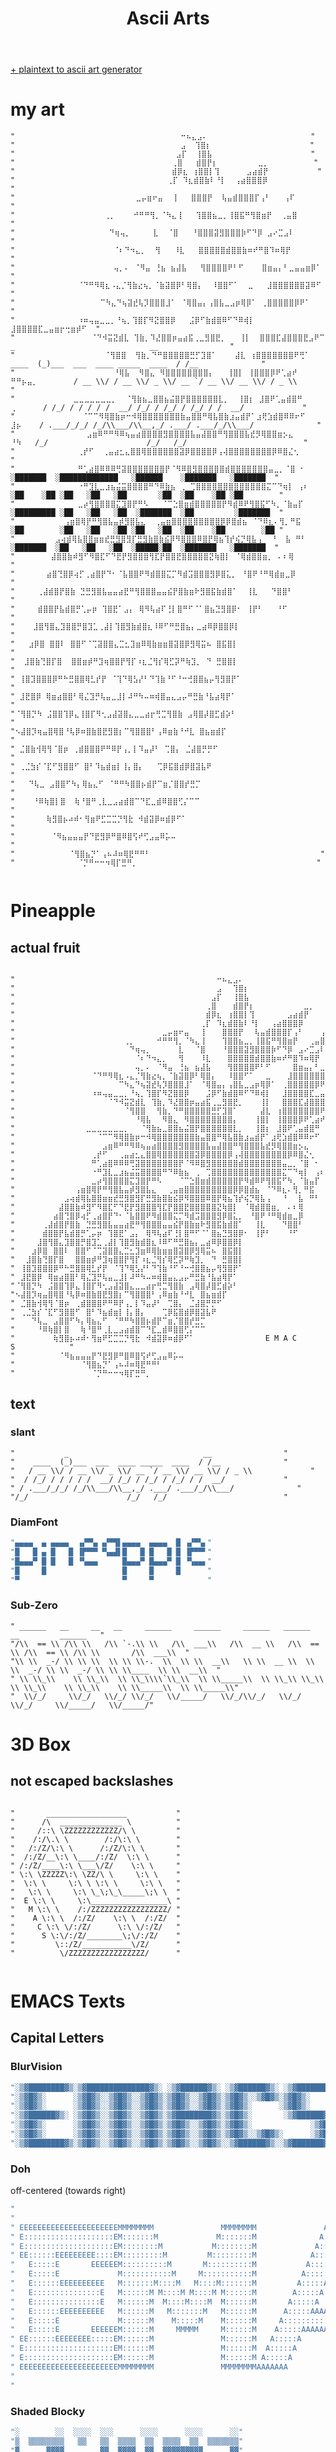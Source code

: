 #+title: Ascii Arts

[[https://patorjk.com/software/taag/][+ plaintext to ascii art generator]]

* my art
#+begin_src
"                                     ⠒⠦⣄⣠⠄                       "
"                                     ⣠  ⢹⣿⡆                      "
"                                    ⣠⡏  ⢸⣿⣧                      "
"                                   ⢀⣿   ⣾⣿⡟⡆         ⣀⡀          "
"                                   ⣾⡿⣆ ⢰⣿⣿⡇⢹      ⣠⣴⣾⡟           "
"                                  ⢀⡏ ⠹⣆⣾⣿⣷⠇⠘⡇  ⢠⣴⣿⣿⣿⡿            "
"                           ⣀⡤⣶⠖⣤  ⢸   ⣿⣿⣿⡟  ⢧⣤⣾⣿⣿⣿⡏⢠⠃   ⢠⠏       "
"                    ⢀⡀    ⠚⠛⠛⢻⡀⠈⠳⣄⢸   ⢹⣿⣿⣦⣀⡀⢸⣿⣯⠛⢻⣿⣶⡟  ⢀⣤⣿        "
"                     ⠙⢶⢤⡀     ⣇  ⠈⣿   ⠘⣿⣿⣿⣽⣻⣿⣿⣿⡷⠋⠙⡿ ⣠⠔⣉⣠⠇        "
"                      ⠈⠆⠙⠲⣄⡀  ⢻   ⠸⣇   ⣿⣿⣿⣿⣿⣾⣿⣿⣷⠶⠞⠛⣿⠹⠶⢿⡟         "
"                      ⢤⡀⠄ ⠈⠻⣤ ⢘⣦ ⣦⣼⣧   ⢻⣿⣿⣿⣿⠟⠃⠋    ⣿⣶⣤⡄⠃⣀⣤⣤⣶⡿⠁   "
"              ⠈⠙⠛⠻⢿⣆⠠⣄⡈⢻⣷⣔⢦⡀⠈⣷⣽⣿⡿⠃⢿⣿⡄  ⠸⣿⣿⠋⠁  ⣀   ⣸⣿⣿⣿⣿⣿⣿⣽⠿⠋     "
"                   ⠉⠳⣄⠙⢦⣽⣞⢧⡹⣿⣿⣿⣸⠁ ⠈⢿⣿⣤⡄⢠⣿⣧⣀⣠⡶⢿⡿⠁ ⢀⣿⣿⣿⣿⣿⡿⠟⠁       "
"              ⠰⠶⢤⣤⣀⣀⡀⠘⢦⡀⢹⣿⡏⠻⣝⣿⣿⡿   ⣨⡿⠋⣷⣾⣿⠿⠋⠙⠿⢾⡇  ⣸⣿⣿⣿⣿⣏⣀⣤⣶⡖⢒⣶⡾⠋  "
"                 ⠈⠙⠺⣭⣝⣾⣇ ⢹⣷⡀⠹⣜⣿⣿⡶⣤⣴⣯⢀⣀⣻⣿⣟⡀   ⢸⡇  ⣿⣿⣿⣏⣼⣿⣿⣿⣟⣠⠟⠉                  _                              __                "
"                    ⠈⢻⣿⣿  ⢻⣷⡀⠙⠛⣿⣿⣿⣿⣿⣛⡋⣹⣿⠁    ⣼⣇ ⢰⣿⣿⣿⣿⣿⣿⣿⠟⢛⠁             ____  (_)___  ___  ____ _____  ____  / /__              "
"                      ⠘⢿⣧  ⠻⣿⣄ ⠻⣿⣿⣿⣿⣿⣿⣿⣿⡄   ⢸⣿⡇ ⢸⣿⣿⣿⡿⠟⢁⣴⠞ ⠛⠛⡦⣤⡀        / __ \\/ / __ \\/ _ \\/ __ `/ __ \\/ __ \\/ / _ \\             "
"             ⣀⣀⣀⣀⣀⣀⣀⡀  ⠈⢻⣷⣦⣀⣿⣿⣦⣬⣿⡟⣿⣿⣿⣿⣿⣿⣇⡀  ⢸⣿⡆ ⣸⣿⠟⢁⣤⣾⣿⠛       ⢀      / /_/ / / / / /  __/ /_/ / /_/ / /_/ / /  __/             "
"               ⠈⠉⠉⠻⢿⣿⣷⡶⠒⠺⢿⣿⣿⣿⣿⣿⣿⣿⣷⣤⣿⣿⠛⢿⣧⣿⣷⣰⣤⣾⡟⠁⣰⢟⣱⣾⣿⠿⠿⠖⠋       ⣸⡦    / .___/_/_/ /_/\\___/\\__,_/ .___/ .___/_/\\___/              "
"                ⣠⣶⠿⠛⠛⠻⠿⢦⣤⣴⣿⣿⣿⣿⣻⣿⣿⣿⣿⣧⣤⣼⣿⣿⠛⢻⣿⣿⣿⣧⣞⡻⢿⣿⣿⣶⡢⣄         ⠘⠳   /_/                      /_/   /_/                          "
"              ⢀⡞⠋  ⢀⣤⣴⣂⣄⣿⣿⢿⣿⣿⣿⣿⣿⣿⣽⡿⣿⣿⣿⣿⡿⢠⢼⣿⣿⣿⣿⣿⣿⣿⣿⡿⠿⣿⣌⢂                                                                         "
"              ⠛⢁⣴⣿⠿⠿⠿⢛⣽⣿⣿⣿⣿⣿⣿⣿⡟⠈⠻⠿⣿⣻⣿⣿⣿⣿⣿⣾⣿⣿⣿⣿⣿⣿⣿⣤⣀⡀⠈⣿ ⠂             ░███████  ░█████████████   ░██████    ░███████   ░███████  "
"              ⠐⠛⣹⣇⣀⣰⣦⣬⣭⣿⣿⣿⣿⠛⠙⠿⣷⣦ ⢀ ⢉⣿⣿⣿⣿⣿⣿⣿⣿⣿⣿⣿⣿⣿⣍⠉⠙⢶⡇ ⢠⠆           ░██    ░██ ░██   ░██   ░██       ░██  ░██    ░██ ░██        "
"              ⣀⡴⢻⣿⣿⣿⣿⣍⣹⣿⡟⠛⠣   ⠈⠉⣑⣿⣶⣾⣿⣿⣿⣿⣿⡟⠻⣾⠿⠟⢻⣿⣯⠋⠳⡀⠈⣷⣤⡏            ░█████████ ░██   ░██   ░██  ░███████  ░██         ░███████  "
"           ⢠⣶⣿⢿⡟⠛⢻⣿⣧⣤⡾⣻⣿⣧⣄  ⢀⣤⣶⣿⣿⣿⣿⣿⣿⣿⣿⣿⡿⡿⣿⣾⣦ ⠈⠙⠿⣆⠄⢻⡀⠛⣯             ░██        ░██   ░██   ░██ ░██   ░██  ░██    ░██        ░██ "
"         ⣠⢴⣾⢿⣧⣿⣿⣶⣶⣞⣛⣻⣿⣻⡏⣛⣻⣷⣿⣷⣮⡿⠻⣿⣿⣿⠿⣿⡟⢿⣦⢹⡞⢮⡙⢿⣧⢠  ⠘  ⣧ ⠛⠃             ░███████  ░██   ░██   ░██  ░█████░██  ░███████   ░███████  "
"        ⣼⣿⣿⣷⠾⣻⠋⠻⣿⣏⠋⠙⣟⡟⣻⣿⣿⣿⢻⣏⡟⣿⣿⣟⣿⣿⣿⣿⣿⣝⢷⣿⡇ ⠈⢿⣾⣿⣿⣶⡀ ⠄⠆⢿                                                                           "
"       ⣴⣿⢙⣿⡿⢴⡋⢀⣴⣿⡟⠙⠂⠈⣧⣿⣿⠟⠻⣾⣿⣿⣍⡉⠻⣾⣩⣿⣿⣿⣻⡿⣿⣅⡀ ⠘⣿⠟⠘⠛⢿⣾⣶⣀⡿                                                                           "
"     ⢀⣼⣾⣿⡟⣿⣷ ⣙⣛⣻⣿⣧⣤⣤⣴⣟⠛⢻⣿⣿⣿⣤⣤⣮⡟⣿⣷⣶⠗⣻⣿⣯⣷⣾⣿⠁  ⢸⣇   ⠙⣿⣿⠃                                                                           "
"     ⣾⣿⣿⡟⣧⣾⣿⡛⢁⡤⡶ ⢹⣿⣟⠁⣠⡄ ⢿⠻⢧⣴⠏⢘⡇⣿⠛⠋⠈⠁⣿⣦⣙⣻⣿⡿⠂ ⢸⡟⠃   ⠘⠋                                                                            "
"    ⣸⣿⢻⣿⣄⣹⣿⣿⡛⣿⣹⣁⢀⣼⡇⢹⣿⣻⣷⣾⣿⣆⠸⠿⠋⠛⣛⣿⣦⡄⣀⣴⠿⡿⣿⣿⡿⡇                       "
"   ⣰⡿⣿ ⣿⣿⠇ ⣿⣿⠋⠈⢉⣽⣿⣿⣄⣉⣂⣹⣶⠿⢿⣷⣶⣶⣿⣽⣿⡿⣻⢿⣭⠦ ⣿⣯⣿⡇                       "
"  ⣸⣿⣷⢙⣿⡏⣿  ⣿⣿⣶⡾⠛⣹⢶⣿⣿⡟⢻⡏⠰⣆⣈⢻⡎⢿⣋⡽⠛⢷⣹⡀ ⠙ ⣛⣿⣿⡇                       "
" ⢸⣿⣹⣿⣿⣿⡿⠛⠓⣛⣿⣿⢿⣃⡞⡟ ⠈⢹⠙⢿⣣⡜⠃⠙⢹⣷⠘⠋⠘⠒⢚⣿⣿⣦⡤⢻⣻⣿⡟⠁                       "
" ⣸⣟⣿⡿ ⢿⣶⣴⣿⣿⠃⢿⣌⣹⡛⢧⣤⣀⣸⡇⠼⠛⠳⠤⠶⢾⣿⣤⣄⣠⡤⠛⣛⣷⠘⣧⣴⢿⡟⠁                        "
"⠈⢻⣿⡙⠳ ⣨⣿⣿⢹⡿⣄⢸⣿⡏⠻⢂⣠⣼⣽⣿⣄⣀⣀⣴⡖⢛⣉⢻⣿⣷ ⣠⢿⣿⡼⣿⣋⣾⡵⠃                        "
"⠢⣼⣿⡹⢶⣤⣿⢿⣿⠘⢧⡿⠶⣿⣷⣿⣟⣻⣿⡆⠉⢻⣿⣿⣿⠃⢠⠿⣶⣷⠘⠚⣇ ⣿⣦⣶⣾⡏                          "
" ⣈⣿⣷⢺⢿⢻⠈⣿⡶ ⢀⣾⣿⣿⣿⠟⠛⠿⡟⢠⡀⡇⠹⣤⡼⠃ ⢉⣿⡄ ⣈⣼⣿⡛⡛⠋                           "
" ⢀⣈⣳⡎⠈⣏⠋⣻⣿⣿⠋ ⣿⠃⠹⣦⣾⣶⡇⢸⡄⣿⡄   ⢉⡿⣯⣿⣾⡿⣿⣽⣧⠟                            "
"   ⠙⢧⣀ ⣠⣿⣿⠋⠳⡄⢿⣦⣄⠋ ⠈⠛⠛⠳⣿⣿⡦⣾⡟⠉⣶⡈⣿⣿⡞⣛⡉                              "
"    ⠘⠿⢷⣿⡇⣿  ⢷⠘⣿⠛⢀⣇⣀⣠⣴⣾⣿⠉⠙⣏⣀⣾⠿⣿⣿⢋⡌⠉⠉                              "
"       ⢷⣻⣿⡦⠴⠾⠂⢻⣶⠟⣋⣉⣉⡙⢻⣗ ⠺⣾⣽⡿⠶⣾⡿⠋⠁                                "
"        ⠈⠻⣦⣤⣤⣤⡟⠙⣟⣻⡿⠛⣿⠿⣿⢫⠞⢋⣠⣤⠿⡥⠤                                  "
"            ⠈⢻⣿⣦⡙⠁⢠⠦⠼⠶⢿⣟⠛⠛⠃                                      "
"              ⠈⡙⠛⠒⠒⠲⢿⡏⣛⠛⡀                                        "

#+end_src
* Pineapple
** actual fruit
#+begin_src

"⠀⠀⠀⠀⠀⠀⠀⠀⠀⠀⠀⠀⠀⠀⠀⠀⠀⠀⠀⠀⠀⠀⠀⠀⠀⠀⠀⠀⠀⠀⠀⠀⠀⠀⠀⠀⠀⠒⠦⣄⣠⠄⠀⠀⠀⠀⠀⠀⠀⠀⠀⠀⠀⠀⠀⠀⠀⠀⠀⠀⠀⠀⠀⠀⠀"
"⠀⠀⠀⠀⠀⠀⠀⠀⠀⠀⠀⠀⠀⠀⠀⠀⠀⠀⠀⠀⠀⠀⠀⠀⠀⠀⠀⠀⠀⠀⠀⠀⠀⠀⠀⠀⠀⣠⠀⠀⢹⣿⡆⠀⠀⠀⠀⠀⠀⠀⠀⠀⠀⠀⠀⠀⠀⠀⠀⠀⠀⠀⠀⠀⠀"
"⠀⠀⠀⠀⠀⠀⠀⠀⠀⠀⠀⠀⠀⠀⠀⠀⠀⠀⠀⠀⠀⠀⠀⠀⠀⠀⠀⠀⠀⠀⠀⠀⠀⠀⠀⠀⣠⡏⠀⠀⢸⣿⣧⠀⠀⠀⠀⠀⠀⠀⠀⠀⠀⠀⠀⠀⠀⠀⠀⠀⠀⠀⠀⠀⠀"
"⠀⠀⠀⠀⠀⠀⠀⠀⠀⠀⠀⠀⠀⠀⠀⠀⠀⠀⠀⠀⠀⠀⠀⠀⠀⠀⠀⠀⠀⠀⠀⠀⠀⠀⠀⢀⣿⠀⠀⠀⣾⣿⡟⡆⠀⠀⠀⠀⠀⠀⠀⠀⠀⣀⡀⠀⠀⠀⠀⠀⠀⠀⠀⠀⠀"
"⠀⠀⠀⠀⠀⠀⠀⠀⠀⠀⠀⠀⠀⠀⠀⠀⠀⠀⠀⠀⠀⠀⠀⠀⠀⠀⠀⠀⠀⠀⠀⠀⠀⠀⠀⣾⡿⣆⠀⢰⣿⣿⡇⢹⠀⠀⠀⠀⠀⠀⣠⣴⣾⡟⠀⠀⠀⠀⠀⠀⠀⠀⠀⠀⠀"
"⠀⠀⠀⠀⠀⠀⠀⠀⠀⠀⠀⠀⠀⠀⠀⠀⠀⠀⠀⠀⠀⠀⠀⠀⠀⠀⠀⠀⠀⠀⠀⠀⠀⠀⢀⡏⠀⠹⣆⣾⣿⣷⠇⠘⡇⠀⠀⢠⣴⣿⣿⣿⡿⠀⠀⠀⠀⠀⠀⠀⠀⠀⠀⠀⠀"
"⠀⠀⠀⠀⠀⠀⠀⠀⠀⠀⠀⠀⠀⠀⠀⠀⠀⠀⠀⠀⠀⠀⠀⠀⠀⠀⠀⣀⡤⣶⠖⣤⠀⠀⢸⠀⠀⠀⣿⣿⣿⡟⠀⠀⢧⣤⣾⣿⣿⣿⡏⢠⠃⠀⠀⠀⢠⠏⠀⠀⠀⠀⠀⠀⠀"
"⠀⠀⠀⠀⠀⠀⠀⠀⠀⠀⠀⠀⠀⠀⠀⠀⠀⠀⠀⠀⢀⡀⠀⠀⠀⠀⠚⠛⠛⢻⡀⠈⠳⣄⢸⠀⠀⠀⢹⣿⣿⣦⣀⡀⢸⣿⣯⠛⢻⣿⣶⡟⠀⠀⢀⣤⣿⠀⠀⠀⠀⠀⠀⠀⠀"
"⠀⠀⠀⠀⠀⠀⠀⠀⠀⠀⠀⠀⠀⠀⠀⠀⠀⠀⠀⠀⠀⠙⢶⢤⡀⠀⠀⠀⠀⠀⣇⠀⠀⠈⣿⠀⠀⠀⠘⣿⣿⣿⣽⣻⣿⣿⣿⡷⠋⠙⡿⠀⣠⠔⣉⣠⠇⠀⠀⠀⠀⠀⠀⠀⠀"
"⠀⠀⠀⠀⠀⠀⠀⠀⠀⠀⠀⠀⠀⠀⠀⠀⠀⠀⠀⠀⠀⠀⠈⠆⠙⠲⣄⡀⠀⠀⢻⠀⠀⠀⠸⣇⠀⠀⠀⣿⣿⣿⣿⣿⣾⣿⣿⣷⠶⠞⠛⣿⠹⠶⢿⡟⠀⠀⠀⠀⠀⠀⠀⠀⠀"
"⠀⠀⠀⠀⠀⠀⠀⠀⠀⠀⠀⠀⠀⠀⠀⠀⠀⠀⠀⠀⠀⠀⢤⡀⠄⠀⠈⠻⣤⠀⢘⣦⠀⣦⣼⣧⠀⠀⠀⢻⣿⣿⣿⣿⠟⠃⠋⠀⠀⠀⠀⣿⣶⣤⡄⠃⣀⣤⣤⣶⡿⠁⠀⠀⠀"
"⠀⠀⠀⠀⠀⠀⠀⠀⠀⠀⠀⠀⠀⠀⠈⠙⠛⠻⢿⣆⠠⣄⡈⢻⣷⣔⢦⡀⠈⣷⣽⣿⡿⠃⢿⣿⡄⠀⠀⠸⣿⣿⠋⠁⠀⠀⣀⠀⠀⠀⣸⣿⣿⣿⣿⣿⣿⣽⠿⠋⠀⠀⠀⠀⠀"
"⠀⠀⠀⠀⠀⠀⠀⠀⠀⠀⠀⠀⠀⠀⠀⠀⠀⠀⠀⠉⠳⣄⠙⢦⣽⣞⢧⡹⣿⣿⣿⣸⠁⠀⠈⢿⣿⣤⡄⢠⣿⣧⣀⣠⡶⢿⡿⠁⠀⢀⣿⣿⣿⣿⣿⡿⠟⠁⠀⠀⠀⠀⠀⠀⠀"
"⠀⠀⠀⠀⠀⠀⠀⠀⠀⠀⠀⠀⠀⠀⠰⠶⢤⣤⣀⣀⡀⠘⢦⡀⢹⣿⡏⠻⣝⣿⣿⡿⠀⠀⠀⣨⡿⠋⣷⣾⣿⠿⠋⠙⠿⢾⡇⠀⠀⣸⣿⣿⣿⣿⣏⣀⣤⣶⡖⢒⣶⡾⠋⠀⠀"
"⠀⠀⠀⠀⠀⠀⠀⠀⠀⠀⠀⠀⠀⠀⠀⠀⠀⠈⠙⠺⣭⣝⣾⣇⠀⢹⣷⡀⠹⣜⣿⣿⡶⣤⣴⣯⢀⣀⣻⣿⣟⡀⠀⠀⠀⢸⡇⠀⠀⣿⣿⣿⣏⣼⣿⣿⣿⣟⣠⠟⠉⠀⠀⠀⠀"
"⠀⠀⠀⠀⠀⠀⠀⠀⠀⠀⠀⠀⠀⠀⠀⠀⠀⠀⠀⠀⠈⢻⣿⣿⠀⠀⢻⣷⡀⠙⠛⣿⣿⣿⣿⣿⣛⡋⣹⣿⠁⠀⠀⠀⠀⣼⣇⠀⢰⣿⣿⣿⣿⣿⣿⣿⠟⢛⠁⠀⠀⠀⠀⠀⠀"
"⠀⠀⠀⠀⠀⠀⠀⠀⠀⠀⠀⠀⠀⠀⠀⠀⠀⠀⠀⠀⠀⠀⠘⢿⣧⠀⠀⠻⣿⣄⠀⠻⣿⣿⣿⣿⣿⣿⣿⣿⡄⠀⠀⠀⢸⣿⡇⠀⢸⣿⣿⣿⡿⠟⢁⣴⠞⠀⠛⠛⡦⣤⡀⠀⠀"
"⠀⠀⠀⠀⠀⠀⠀⠀⠀⠀⠀⠀⠀⣀⣀⣀⣀⣀⣀⣀⡀⠀⠀⠈⢻⣷⣦⣀⣿⣿⣦⣬⣿⡟⣿⣿⣿⣿⣿⣿⣇⡀⠀⠀⢸⣿⡆⠀⣸⣿⠟⢁⣤⣾⣿⠛⠀⠀⠀⠀⠀⠀⠀⢀⠀"
"⠀⠀⠀⠀⠀⠀⠀⠀⠀⠀⠀⠀⠀⠀⠀⠈⠉⠉⠻⢿⣿⣷⡶⠒⠺⢿⣿⣿⣿⣿⣿⣿⣿⣷⣤⣿⣿⠛⢿⣧⣿⣷⣰⣤⣾⡟⠁⣰⢟⣱⣾⣿⠿⠿⠖⠋⠀⠀⠀⠀⠀⠀⠀⣸⡦"
"⠀⠀⠀⠀⠀⠀⠀⠀⠀⠀⠀⠀⠀⠀⠀⠀⣠⣶⠿⠛⠛⠻⠿⢦⣤⣴⣿⣿⣿⣿⣻⣿⣿⣿⣿⣧⣤⣼⣿⣿⠛⢻⣿⣿⣿⣧⣞⡻⢿⣿⣿⣶⡢⣄⠀⠀⠀⠀⠀⠀⠀⠀⠀⠘⠳"
"⠀⠀⠀⠀⠀⠀⠀⠀⠀⠀⠀⠀⠀⠀⢀⡞⠋⠀⠀⢀⣤⣴⣂⣄⣿⣿⢿⣿⣿⣿⣿⣿⣿⣽⡿⣿⣿⣿⣿⡿⢠⢼⣿⣿⣿⣿⣿⣿⣿⣿⡿⠿⣿⣌⢂⠀⠀⠀⠀⠀⠀⠀⠀⠀⠀"
"⠀⠀⠀⠀⠀⠀⠀⠀⠀⠀⠀⠀⠀⠀⠛⢁⣴⣿⠿⠿⠿⢛⣽⣿⣿⣿⣿⣿⣿⣿⡟⠈⠻⠿⣿⣻⣿⣿⣿⣿⣿⣾⣿⣿⣿⣿⣿⣿⣿⣤⣀⡀⠈⣿⠀⠂⠀⠀⠀⠀⠀⠀⠀⠀⠀"
"⠀⠀⠀⠀⠀⠀⠀⠀⠀⠀⠀⠀⠀⠀⠐⠛⣹⣇⣀⣰⣦⣬⣭⣿⣿⣿⣿⠛⠙⠿⣷⣦⠀⢀⠀⢉⣿⣿⣿⣿⣿⣿⣿⣿⣿⣿⣿⣿⣿⣍⠉⠙⢶⡇⠀⢠⠆⠀⠀⠀⠀⠀⠀⠀⠀"
"⠀⠀⠀⠀⠀⠀⠀⠀⠀⠀⠀⠀⠀⠀⣀⡴⢻⣿⣿⣿⣿⣍⣹⣿⡟⠛⠣⠀⠀⠀⠈⠉⣑⣿⣶⣾⣿⣿⣿⣿⣿⡟⠻⣾⠿⠟⢻⣿⣯⠋⠳⡀⠈⣷⣤⡏⠀⠀⠀⠀⠀⠀⠀⠀⠀"
"⠀⠀⠀⠀⠀⠀⠀⠀⠀⠀⠀⢠⣶⣿⢿⡟⠛⢻⣿⣧⣤⡾⣻⣿⣧⣄⠀⠀⢀⣤⣶⣿⣿⣿⣿⣿⣿⣿⣿⣿⡿⡿⣿⣾⣦⠀⠈⠙⠿⣆⠄⢻⡀⠛⣯⠀⠀⠀⠀⠀⠀⠀⠀⠀⠀"
"⠀⠀⠀⠀⠀⠀⠀⠀⠀⣠⢴⣾⢿⣧⣿⣿⣶⣶⣞⣛⣻⣿⣻⡏⣛⣻⣷⣿⣷⣮⡿⠻⣿⣿⣿⠿⣿⡟⢿⣦⢹⡞⢮⡙⢿⣧⢠⠀⠀⠘⠀⠀⣧⠀⠛⠃⠀⠀⠀⠀⠀⠀⠀⠀⠀"
"⠀⠀⠀⠀⠀⠀⠀⠀⣼⣿⣿⣷⠾⣻⠋⠻⣿⣏⠋⠙⣟⡟⣻⣿⣿⣿⢻⣏⡟⣿⣿⣟⣿⣿⣿⣿⣿⣝⢷⣿⡇⠀⠈⢿⣾⣿⣿⣶⡀⠀⠄⠆⢿⠀⠀⠀⠀⠀⠀⠀⠀⠀⠀⠀⠀"
"⠀⠀⠀⠀⠀⠀⠀⣴⣿⢙⣿⡿⢴⡋⢀⣴⣿⡟⠙⠂⠈⣧⣿⣿⠟⠻⣾⣿⣿⣍⡉⠻⣾⣩⣿⣿⣿⣻⡿⣿⣅⡀⠀⠘⣿⠟⠘⠛⢿⣾⣶⣀⡿⠀⠀⠀⠀⠀⠀⠀⠀⠀⠀⠀⠀"
"⠀⠀⠀⠀⠀⢀⣼⣾⣿⡟⣿⣷⠀⣙⣛⣻⣿⣧⣤⣤⣴⣟⠛⢻⣿⣿⣿⣤⣤⣮⡟⣿⣷⣶⠗⣻⣿⣯⣷⣾⣿⠁⠀⠀⢸⣇⠀⠀⠀⠙⣿⣿⠃⠀⠀⠀⠀⠀⠀⠀⠀⠀⠀⠀⠀"
"⠀⠀⠀⠀⠀⣾⣿⣿⡟⣧⣾⣿⡛⢁⡤⡶⠀⢹⣿⣟⠁⣠⡄⠀⢿⠻⢧⣴⠏⢘⡇⣿⠛⠋⠈⠁⣿⣦⣙⣻⣿⡿⠂⠀⢸⡟⠃⠀⠀⠀⠘⠋⠀⠀⠀⠀⠀⠀⠀⠀⠀⠀⠀⠀⠀"
"⠀⠀⠀⠀⣸⣿⢻⣿⣄⣹⣿⣿⡛⣿⣹⣁⢀⣼⡇⢹⣿⣻⣷⣾⣿⣆⠸⠿⠋⠛⣛⣿⣦⡄⣀⣴⠿⡿⣿⣿⡿⡇⠀⠀⠀⠀⠀⠀⠀⠀⠀⠀⠀⠀⠀⠀⠀⠀⠀⠀⠀⠀⠀⠀⠀"
"⠀⠀⠀⣰⡿⣿⠀⣿⣿⠇⠀⣿⣿⠋⠈⢉⣽⣿⣿⣄⣉⣂⣹⣶⠿⢿⣷⣶⣶⣿⣽⣿⡿⣻⢿⣭⠦⠀⣿⣯⣿⡇⠀⠀⠀⠀⠀⠀⠀⠀⠀⠀⠀⠀⠀⠀⠀⠀⠀⠀⠀⠀⠀⠀⠀"
"⠀⠀⣸⣿⣷⢙⣿⡏⣿⠀⠀⣿⣿⣶⡾⠛⣹⢶⣿⣿⡟⢻⡏⠰⣆⣈⢻⡎⢿⣋⡽⠛⢷⣹⡀⠀⠙⠀⣛⣿⣿⡇⠀⠀⠀⠀⠀⠀⠀⠀⠀⠀⠀⠀⠀⠀⠀⠀⠀⠀⠀⠀⠀⠀⠀"
"⠀⢸⣿⣹⣿⣿⣿⡿⠛⠓⣛⣿⣿⢿⣃⡞⡟⠀⠈⢹⠙⢿⣣⡜⠃⠙⢹⣷⠘⠋⠘⠒⢚⣿⣿⣦⡤⢻⣻⣿⡟⠁⠀⠀⠀⠀⠀⠀⠀⠀⠀⠀⠀⠀⠀⠀⠀⠀⠀⠀⠀⠀⠀⠀⠀"
"⠀⣸⣟⣿⡿⠀⢿⣶⣴⣿⣿⠃⢿⣌⣹⡛⢧⣤⣀⣸⡇⠼⠛⠳⠤⠶⢾⣿⣤⣄⣠⡤⠛⣛⣷⠘⣧⣴⢿⡟⠁⠀⠀⠀⠀⠀⠀⠀⠀⠀⠀⠀⠀⠀⠀⠀⠀⠀⠀⠀⠀⠀⠀⠀⠀"
"⠈⢻⣿⡙⠳⠀⣨⣿⣿⢹⡿⣄⢸⣿⡏⠻⢂⣠⣼⣽⣿⣄⣀⣀⣴⡖⢛⣉⢻⣿⣷⠀⣠⢿⣿⡼⣿⣋⣾⡵⠃⠀⠀⠀⠀⠀⠀⠀⠀⠀⠀⠀⠀⠀⠀⠀⠀⠀⠀⠀⠀⠀⠀⠀⠀"
"⠢⣼⣿⡹⢶⣤⣿⢿⣿⠘⢧⡿⠶⣿⣷⣿⣟⣻⣿⡆⠉⢻⣿⣿⣿⠃⢠⠿⣶⣷⠘⠚⣇⠀⣿⣦⣶⣾⡏⠀⠀⠀⠀⠀⠀⠀⠀⠀⠀⠀⠀⠀⠀⠀⠀⠀⠀⠀⠀⠀⠀⠀⠀⠀⠀"
"⠀⣈⣿⣷⢺⢿⢻⠈⣿⡶⠀⢀⣾⣿⣿⣿⠟⠛⠿⡟⢠⡀⡇⠹⣤⡼⠃⠀⢉⣿⡄⠀⣈⣼⣿⡛⡛⠋⠀⠀⠀⠀⠀⠀⠀⠀⠀⠀⠀⠀⠀⠀⠀⠀⠀⠀⠀⠀⠀⠀⠀⠀⠀⠀⠀"
"⠀⢀⣈⣳⡎⠈⣏⠋⣻⣿⣿⠋⠀⣿⠃⠹⣦⣾⣶⡇⢸⡄⣿⡄⠀⠀⠀⢉⡿⣯⣿⣾⡿⣿⣽⣧⠟⠀⠀⠀⠀⠀⠀⠀⠀⠀⠀⠀⠀⠀⠀⠀⠀⠀⠀⠀⠀⠀⠀⠀⠀⠀⠀⠀⠀"
"⠀⠀⠀⠙⢧⣀⠀⣠⣿⣿⠋⠳⡄⢿⣦⣄⠋⠀⠈⠛⠛⠳⣿⣿⡦⣾⡟⠉⣶⡈⣿⣿⡞⣛⡉⠀⠀⠀⠀⠀⠀⠀⠀⠀⠀⠀⠀⠀⠀⠀⠀⠀⠀⠀⠀⠀⠀⠀⠀⠀⠀⠀⠀⠀⠀"
"⠀⠀⠀⠀⠘⠿⢷⣿⡇⣿⠀⠀⢷⠘⣿⠛⢀⣇⣀⣠⣴⣾⣿⠉⠙⣏⣀⣾⠿⣿⣿⢋⡌⠉⠉⠀⠀⠀⠀⠀⠀⠀⠀⠀⠀⠀⠀⠀⠀⠀⠀⠀⠀⠀⠀⠀⠀⠀⠀⠀⠀⠀⠀⠀⠀"
"⠀⠀⠀⠀⠀⠀⠀⢷⣻⣿⡦⠴⠾⠂⢻⣶⠟⣋⣉⣉⡙⢻⣗⠀⠺⣾⣽⡿⠶⣾⡿⠋⠁⠀⠀⠀⠀⠀⠀⠀⠀⠀⠀⠀⠀⠀E M A C S⠀⠀⠀⠀⠀⠀⠀⠀⠀⠀"
"⠀⠀⠀⠀⠀⠀⠀⠀⠈⠻⣦⣤⣤⣤⡟⠙⣟⣻⡿⠛⣿⠿⣿⢫⠞⢋⣠⣤⠿⡥⠤⠀⠀⠀⠀⠀⠀⠀⠀⠀⠀⠀⠀⠀⠀⠀⠀⠀⠀⠀⠀⠀⠀⠀⠀⠀⠀⠀⠀⠀⠀⠀⠀⠀⠀"
"⠀⠀⠀⠀⠀⠀⠀⠀⠀⠀⠀⠀⠈⢻⣿⣦⡙⠁⢠⠦⠼⠶⢿⣟⠛⠛⠃⠀⠀⠀⠀⠀⠀⠀⠀⠀⠀⠀⠀⠀⠀⠀⠀⠀⠀⠀⠀⠀⠀⠀⠀⠀⠀⠀⠀⠀⠀⠀⠀⠀⠀⠀⠀⠀⠀"
"⠀⠀⠀⠀⠀⠀⠀⠀⠀⠀⠀⠀⠀⠀⠈⡙⠛⠒⠒⠲⢿⡏⣛⠛⡀⠀⠀⠀⠀⠀⠀⠀⠀⠀⠀⠀⠀⠀⠀⠀⠀⠀⠀⠀⠀⠀⠀⠀⠀⠀⠀⠀⠀⠀⠀⠀⠀⠀⠀⠀⠀⠀⠀⠀⠀"
#+end_src

** text
*** slant
#+begin_src
"           _                              __                "
"    ____  (_)___  ___  ____ _____  ____  / /__              "
"   / __ \\/ / __ \\/ _ \\/ __ `/ __ \\/ __ \\/ / _ \\             "
"  / /_/ / / / / /  __/ /_/ / /_/ / /_/ / /  __/             "
" / .___/_/_/ /_/\\___/\\__,_/ .___/ .___/_/\\___/              "
"/_/                      /_/   /_/                          "
#+end_src
*** DiamFont
#+begin_src lisp
"▄▄▄▄  ▄ ▄▄▄▄  ▗▞▀▚▖▗▞▀▜▌▄▄▄▄  ▄▄▄▄  █ ▗▞▀▚▖"
"█   █ ▄ █   █ ▐▛▀▀▘▝▚▄▟▌█   █ █   █ █ ▐▛▀▀▘"
"█▄▄▄▀ █ █   █ ▝▚▄▄▖     █▄▄▄▀ █▄▄▄▀ █ ▝▚▄▄▖"
"█     █                 █     █     █      "
"▀                       ▀     ▀            "
#+end_src
*** Sub-Zero
#+begin_src
" ______   __     __   __     ______     ______     ______   ______   __         ______   "
"/\\  == \\ /\\ \\   /\\ `-.\\ \\   /\\  ___\\   /\\  __ \\   /\\  == \\ /\\  == \\ /\\ \\       /\\  ___\\  "
"\\ \\  _-/ \\ \\ \\  \\ \\ \\-.  \\  \\ \\  __\\   \\ \\  __ \\  \\ \\  _-/ \\ \\  _-/ \\ \\ \\____  \\ \\  __\\  "
" \\ \\_\\    \\ \\_\\  \\ \\_\\\\`\\_\\  \\ \\_____\\  \\ \\_\\ \\_\\  \\ \\_\\    \\ \\_\\    \\ \\_____\\  \\ \\_____\\"
"  \\/_/     \\/_/   \\/_/ \\/_/   \\/_____/   \\/_/\\/_/   \\/_/     \\/_/     \\/_____/   \\/_____/"
#+end_src
* 3D Box
** not escaped backslashes
#+begin_src

"       __________________           "
"      /\  ______________ \          "
"     /::\ \ZZZZZZZZZZZZ/\ \         "
"    /:/\.\ \        /:/\:\ \        "
"   /:/Z/\:\ \      /:/Z/\:\ \       "
"  /:/Z/__\:\ \____/:/Z/  \:\ \      "
" /:/Z/____\:\ \___\/Z/    \:\ \     "
" \:\ \ZZZZZ\:\ \ZZ/\ \     \:\ \    "
"  \:\ \     \:\ \ \:\ \     \:\ \   "
"   \:\ \     \:\ \_\;\_\_____\;\ \  "
"  E \:\ \     \:\_________________\ "
"   M \:\ \    /:/ZZZZZZZZZZZZZZZZZ/ "
"    A \:\ \  /:/Z/    \:\ \  /:/Z/  "
"     C \:\ \/:/Z/      \:\ \/:/Z/   "
"      S \:\/:/Z/________\;\/:/Z/    "
"         \::/Z/___________\/Z/      "
"          \/ZZZZZZZZZZZZZZZZZ/      "

#+end_src

* EMACS Texts
** Capital Letters
*** BlurVision
#+begin_src lisp
"░▒▓████████▓▒░▒▓██████████████▓▒░ ░▒▓██████▓▒░ ░▒▓██████▓▒░ ░▒▓███████▓▒░ "
"░▒▓█▓▒░      ░▒▓█▓▒░░▒▓█▓▒░░▒▓█▓▒░▒▓█▓▒░░▒▓█▓▒░▒▓█▓▒░░▒▓█▓▒░▒▓█▓▒░        "
"░▒▓█▓▒░      ░▒▓█▓▒░░▒▓█▓▒░░▒▓█▓▒░▒▓█▓▒░░▒▓█▓▒░▒▓█▓▒░      ░▒▓█▓▒░        "
"░▒▓██████▓▒░ ░▒▓█▓▒░░▒▓█▓▒░░▒▓█▓▒░▒▓████████▓▒░▒▓█▓▒░       ░▒▓██████▓▒░  "
"░▒▓█▓▒░      ░▒▓█▓▒░░▒▓█▓▒░░▒▓█▓▒░▒▓█▓▒░░▒▓█▓▒░▒▓█▓▒░             ░▒▓█▓▒░ "
"░▒▓█▓▒░      ░▒▓█▓▒░░▒▓█▓▒░░▒▓█▓▒░▒▓█▓▒░░▒▓█▓▒░▒▓█▓▒░░▒▓█▓▒░      ░▒▓█▓▒░ "
"░▒▓████████▓▒░▒▓█▓▒░░▒▓█▓▒░░▒▓█▓▒░▒▓█▓▒░░▒▓█▓▒░░▒▓██████▓▒░░▒▓███████▓▒░  "
#+end_src
*** Doh
off-centered (towards right)
#+begin_src lisp
"                                                                                                                           "
"                                                                                                                           "
" EEEEEEEEEEEEEEEEEEEEEEMMMMMMMM               MMMMMMMM               AAA                  CCCCCCCCCCCCC   SSSSSSSSSSSSSSS  "
" E::::::::::::::::::::EM:::::::M             M:::::::M              A:::A              CCC::::::::::::C SS:::::::::::::::S "
" E::::::::::::::::::::EM::::::::M           M::::::::M             A:::::A           CC:::::::::::::::CS:::::SSSSSS::::::S "
" EE::::::EEEEEEEEE::::EM:::::::::M         M:::::::::M            A:::::::A         C:::::CCCCCCCC::::CS:::::S     SSSSSSS "
"   E:::::E       EEEEEEM::::::::::M       M::::::::::M           A:::::::::A       C:::::C       CCCCCCS:::::S             "
"   E:::::E             M:::::::::::M     M:::::::::::M          A:::::A:::::A     C:::::C              S:::::S             "
"   E::::::EEEEEEEEEE   M:::::::M::::M   M::::M:::::::M         A:::::A A:::::A    C:::::C               S::::SSSS          "
"   E:::::::::::::::E   M::::::M M::::M M::::M M::::::M        A:::::A   A:::::A   C:::::C                SS::::::SSSSS     "
"   E:::::::::::::::E   M::::::M  M::::M::::M  M::::::M       A:::::A     A:::::A  C:::::C                  SSS::::::::SS   "
"   E::::::EEEEEEEEEE   M::::::M   M:::::::M   M::::::M      A:::::AAAAAAAAA:::::A C:::::C                     SSSSSS::::S  "
"   E:::::E             M::::::M    M:::::M    M::::::M     A:::::::::::::::::::::AC:::::C                          S:::::S "
"   E:::::E       EEEEEEM::::::M     MMMMM     M::::::M    A:::::AAAAAAAAAAAAA:::::AC:::::C       CCCCCC            S:::::S "
" EE::::::EEEEEEEE:::::EM::::::M               M::::::M   A:::::A             A:::::AC:::::CCCCCCCC::::CSSSSSSS     S:::::S "
" E::::::::::::::::::::EM::::::M               M::::::M  A:::::A               A:::::ACC:::::::::::::::CS::::::SSSSSS:::::S "
" E::::::::::::::::::::EM::::::M               M::::::M A:::::A                 A:::::A CCC::::::::::::CS:::::::::::::::SS  "
" EEEEEEEEEEEEEEEEEEEEEEMMMMMMMM               MMMMMMMMAAAAAAA                   AAAAAAA   CCCCCCCCCCCCC SSSSSSSSSSSSSSS    "
"                                                                                                                           "
"                                                                                                                           "
#+end_src

*** Shaded Blocky
#+begin_src lisp
"░        ░░  ░░░░  ░░░      ░░░░      ░░░░      ░░"
"▒  ▒▒▒▒▒▒▒▒   ▒▒   ▒▒  ▒▒▒▒  ▒▒  ▒▒▒▒  ▒▒  ▒▒▒▒▒▒▒"
"▓      ▓▓▓▓        ▓▓  ▓▓▓▓  ▓▓  ▓▓▓▓▓▓▓▓▓      ▓▓"
"█  ████████  █  █  ██        ██  ████  ████████  █"
"█        ██  ████  ██  ████  ███      ████      ██"
#+end_src
*** Slant Relief
off centered (towards right)
**** not escaped backslashes
#+begin_src lisp
"__/\\\\\\\\\\\\\\\__/\\\\____________/\\\\_____/\\\\\\\\\___________/\\\\\\\\\_____/\\\\\\\\\\\___        "
" _\/\\\///////////__\/\\\\\\________/\\\\\\___/\\\\\\\\\\\\\______/\\\////////____/\\\/////////\\\_       "
"  _\/\\\_____________\/\\\//\\\____/\\\//\\\__/\\\/////////\\\___/\\\/____________\//\\\______\///__      "
"   _\/\\\\\\\\\\\_____\/\\\\///\\\/\\\/_\/\\\_\/\\\_______\/\\\__/\\\_______________\////\\\_________     "
"    _\/\\\///////______\/\\\__\///\\\/___\/\\\_\/\\\\\\\\\\\\\\\_\/\\\__________________\////\\\______    "
"     _\/\\\_____________\/\\\____\///_____\/\\\_\/\\\/////////\\\_\//\\\____________________\////\\\___   "
"      _\/\\\_____________\/\\\_____________\/\\\_\/\\\_______\/\\\__\///\\\___________/\\\______\//\\\__  "
"       _\/\\\\\\\\\\\\\\\_\/\\\_____________\/\\\_\/\\\_______\/\\\____\////\\\\\\\\\_\///\\\\\\\\\\\/___ "
"        _\///////////////__\///______________\///__\///________\///________\/////////____\///////////_____"
#+end_src

**** escaped backslashes
#+begin_src lisp
"__/\\\\\\\\\\\\\\\\\\\\\\\\\\\\\\__/\\\\\\\\____________/\\\\\\\\_____/\\\\\\\\\\\\\\\\\\___________/\\\\\\\\\\\\\\\\\\_____/\\\\\\\\\\\\\\\\\\\\\\___        "
" _\\/\\\\\\///////////__\\/\\\\\\\\\\\\________/\\\\\\\\\\\\___/\\\\\\\\\\\\\\\\\\\\\\\\\\______/\\\\\\////////____/\\\\\\/////////\\\\\\_       "
"  _\\/\\\\\\_____________\\/\\\\\\//\\\\\\____/\\\\\\//\\\\\\__/\\\\\\/////////\\\\\\___/\\\\\\/____________\\//\\\\\\______\\///__      "
"   _\\/\\\\\\\\\\\\\\\\\\\\\\_____\\/\\\\\\\\///\\\\\\/\\\\\\/_\\/\\\\\\_\\/\\\\\\_______\\/\\\\\\__/\\\\\\_______________\\////\\\\\\_________     "
"    _\\/\\\\\\///////______\\/\\\\\\__\\///\\\\\\/___\\/\\\\\\_\\/\\\\\\\\\\\\\\\\\\\\\\\\\\\\\\_\\/\\\\\\__________________\\////\\\\\\______    "
"     _\\/\\\\\\_____________\\/\\\\\\____\\///_____\\/\\\\\\_\\/\\\\\\/////////\\\\\\_\\//\\\\\\____________________\\////\\\\\\___   "
"      _\\/\\\\\\_____________\\/\\\\\\_____________\\/\\\\\\_\\/\\\\\\_______\\/\\\\\\__\\///\\\\\\___________/\\\\\\______\\//\\\\\\__  "
"       _\\/\\\\\\\\\\\\\\\\\\\\\\\\\\\\\\_\\/\\\\\\_____________\\/\\\\\\_\\/\\\\\\_______\\/\\\\\\____\\////\\\\\\\\\\\\\\\\\\_\\///\\\\\\\\\\\\\\\\\\\\\\/___ "
"        _\\///////////////__\\///______________\\///__\\///________\\///________\\/////////____\\///////////_____"
#+end_src
*** Terrace
#+begin_src lisp
"░██████████ ░███     ░███    ░███      ░██████    ░██████   "
"░██         ░████   ░████   ░██░██    ░██   ░██  ░██   ░██  "
"░██         ░██░██ ░██░██  ░██  ░██  ░██        ░██         "
"░█████████  ░██ ░████ ░██ ░█████████ ░██         ░████████  "
"░██         ░██  ░██  ░██ ░██    ░██ ░██                ░██ "
"░██         ░██       ░██ ░██    ░██  ░██   ░██  ░██   ░██  "
"░██████████ ░██       ░██ ░██    ░██   ░██████    ░██████   "
#+end_src

*** 3D ASCII
**** not escaped backslashes
#+begin_src lisp
" _______   _____ ______   ________  ________  ________       "
"|\  ___ \ |\   _ \  _   \|\   __  \|\   ____\|\   ____\      "
"\ \   __/|\ \  \\\__\ \  \ \  \|\  \ \  \___|\ \  \___|_     "
" \ \  \_|/_\ \  \\|__| \  \ \   __  \ \  \    \ \_____  \    "
"  \ \  \_|\ \ \  \    \ \  \ \  \ \  \ \  \____\|____|\  \   "
"   \ \_______\ \__\    \ \__\ \__\ \__\ \_______\____\_\  \  "
"    \|_______|\|__|     \|__|\|__|\|__|\|_______|\_________"
"                                                \|_________| "
#+end_src
**** escaped backslashes
#+begin_src lisp
" _______   _____ ______   ________  ________  ________       "
"|\\  ___ \\ |\\   _ \\  _   \\|\\   __  \\|\\   ____\\|\\   ____\\      "
"\\ \\   __/|\\ \\  \\\\\\__\\ \\  \\ \\  \\|\\  \\ \\  \\___|\\ \\  \\___|_     "
" \\ \\  \\_|/_\\ \\  \\\\|__| \\  \\ \\   __  \\ \\  \\    \\ \\_____  \\    "
"  \\ \\  \\_|\\ \\ \\  \\    \\ \\  \\ \\  \\ \\  \\ \\  \\____\\|____|\\  \\   "
"   \\ \\_______\\ \\__\\    \\ \\__\\ \\__\\ \\__\\ \\_______\\____\\_\\  \\  "
"    \\|_______|\\|__|     \\|__|\\|__|\\|__|\\|_______|\\_________"
"                                                \\|_________| "
#+end_src
*** ANSI Shadow
#+begin_src lisp
"███████╗███╗   ███╗ █████╗  ██████╗███████╗"
"██╔════╝████╗ ████║██╔══██╗██╔════╝██╔════╝"
"█████╗  ██╔████╔██║███████║██║     ███████╗"
"██╔══╝  ██║╚██╔╝██║██╔══██║██║     ╚════██║"
"███████╗██║ ╚═╝ ██║██║  ██║╚██████╗███████║"
"╚══════╝╚═╝     ╚═╝╚═╝  ╚═╝ ╚═════╝╚══════╝"
#+end_src

*** Bloody
#+begin_src lisp
"▓█████  ███▄ ▄███▓ ▄▄▄       ▄████▄    ██████ "
"▓█   ▀ ▓██▒▀█▀ ██▒▒████▄    ▒██▀ ▀█  ▒██    ▒ "
"▒███   ▓██    ▓██░▒██  ▀█▄  ▒▓█    ▄ ░ ▓██▄   "
"▒▓█  ▄ ▒██    ▒██ ░██▄▄▄▄██ ▒▓▓▄ ▄██▒  ▒   ██▒"
"░▒████▒▒██▒   ░██▒ ▓█   ▓██▒▒ ▓███▀ ░▒██████▒▒"
"░░ ▒░ ░░ ▒░   ░  ░ ▒▒   ▓▒█░░ ░▒ ▒  ░▒ ▒▓▒ ▒ ░"
" ░ ░  ░░  ░      ░  ▒   ▒▒ ░  ░  ▒   ░ ░▒  ░ ░"
"   ░   ░      ░     ░   ▒   ░        ░  ░  ░  "
"   ░  ░       ░         ░  ░░ ░            ░  "
"                            ░                 "
#+end_src

*** Alligator2
#+begin_src lisp
":::::::::: ::::    ::::      :::      ::::::::   :::::::: "
":+:        +:+:+: :+:+:+   :+: :+:   :+:    :+: :+:    :+:"
"+:+        +:+ +:+:+ +:+  +:+   +:+  +:+        +:+       "
"+#++:++#   +#+  +:+  +#+ +#++:++#++: +#+        +#++:++#++"
"+#+        +#+       +#+ +#+     +#+ +#+               +#+"
"#+#        #+#       #+# #+#     #+# #+#    #+# #+#    #+#"
"########## ###       ### ###     ###  ########   ######## "
#+end_src
*** Block
#+begin_src lisp
"_|_|_|_|  _|      _|    _|_|      _|_|_|    _|_|_|"
"_|        _|_|  _|_|  _|    _|  _|        _|      "
"_|_|_|    _|  _|  _|  _|_|_|_|  _|          _|_|  "
"_|        _|      _|  _|    _|  _|              _|"
"_|_|_|_|  _|      _|  _|    _|    _|_|_|  _|_|_|  "
#+end_src
*** Efti Italic
**** not escaped backslashes
#+begin_src lisp
"   ___  _   __  _    __   ___"
"  / _/ / \,' /.' \ ,'_/ ,' _/"
" / _/ / \,' // o // /_ _\ `. "
"/___//_/ /_//_n_/ |__//___,' "
#+end_src

**** escaped backslashes
#+begin_src
"   ___  _   __  _    __   ___"
"  / _/ / \\,\' /.\' \\ ,\'_/ ,\' _/"
" / _/ / \\,\' // o // /_ _\\ `. "
"/___//_/ /_//_n_/ |__//___,\' "
#+end_src
*** Poison
#+begin_src lisp
"@@@@@@@@  @@@@@@@@@@    @@@@@@    @@@@@@@   @@@@@@ "
"@@@@@@@@  @@@@@@@@@@@  @@@@@@@@  @@@@@@@@  @@@@@@@ "
"@@!       @@! @@! @@!  @@!  @@@  !@@       !@@     "
"!@!       !@! !@! !@!  !@!  @!@  !@!       !@!     "
"@!!!:!    @!! !!@ @!@  @!@!@!@!  !@!       !!@@!!  "
"!!!!!:    !@!   ! !@!  !!!@!!!!  !!!        !!@!!! "
"!!:       !!:     !!:  !!:  !!!  :!!            !:!"
":!:       :!:     :!:  :!:  !:!  :!:           !:! "
" :: ::::  :::     ::   ::   :::   ::: :::  :::: :: "
": :: ::    :      :     :   : :   :: :: :  :: : :  "
#+end_src
** Small Letters
*** Terrace
#+begin_src lisp
" ░███████  ░█████████████   ░██████    ░███████   ░███████  "
"░██    ░██ ░██   ░██   ░██       ░██  ░██    ░██ ░██        "
"░█████████ ░██   ░██   ░██  ░███████  ░██         ░███████  "
"░██        ░██   ░██   ░██ ░██   ░██  ░██    ░██        ░██ "
" ░███████  ░██   ░██   ░██  ░█████░██  ░███████   ░███████  "
#+end_src
*** Block
#+begin_src lisp
"  _|_|    _|_|_|  _|_|      _|_|_|    _|_|_|    _|_|_|"
"_|_|_|_|  _|    _|    _|  _|    _|  _|        _|_|    "
"_|        _|    _|    _|  _|    _|  _|            _|_|"
"  _|_|_|  _|    _|    _|    _|_|_|    _|_|_|  _|_|_|  "
#+end_src

*** DiamFont
#+begin_src lisp
"▗▞▀▚▖▄▄▄▄  ▗▞▀▜▌▗▞▀▘ ▄▄▄ "
"▐▛▀▀▘█ █ █ ▝▚▄▟▌▝▚▄▖▀▄▄  "
"▝▚▄▄▖█   █          ▄▄▄▀ "
#+end_src

*** Sub-Zero
#+begin_src lisp
" ______     __    __     ______     ______     ______   "
"/\\  ___\\   /\\ `-./  \\   /\\  __ \\   /\\  ___\\   /\\  ___\\  "
"\\ \\  __\\   \\ \\ \\-./\\ \\  \\ \\  __ \\  \\ \\ \\____  \\ \\___  \\ "
" \\ \\_____\\  \\ \\_\\ \\ \\_\\  \\ \\_\\ \\_\\  \\ \\_____\\  \\/\\_____\"
"  \\/_____/   \\/_/  \\/_/   \\/_/\\/_/   \\/_____/   \\/_____/"
#+end_src
